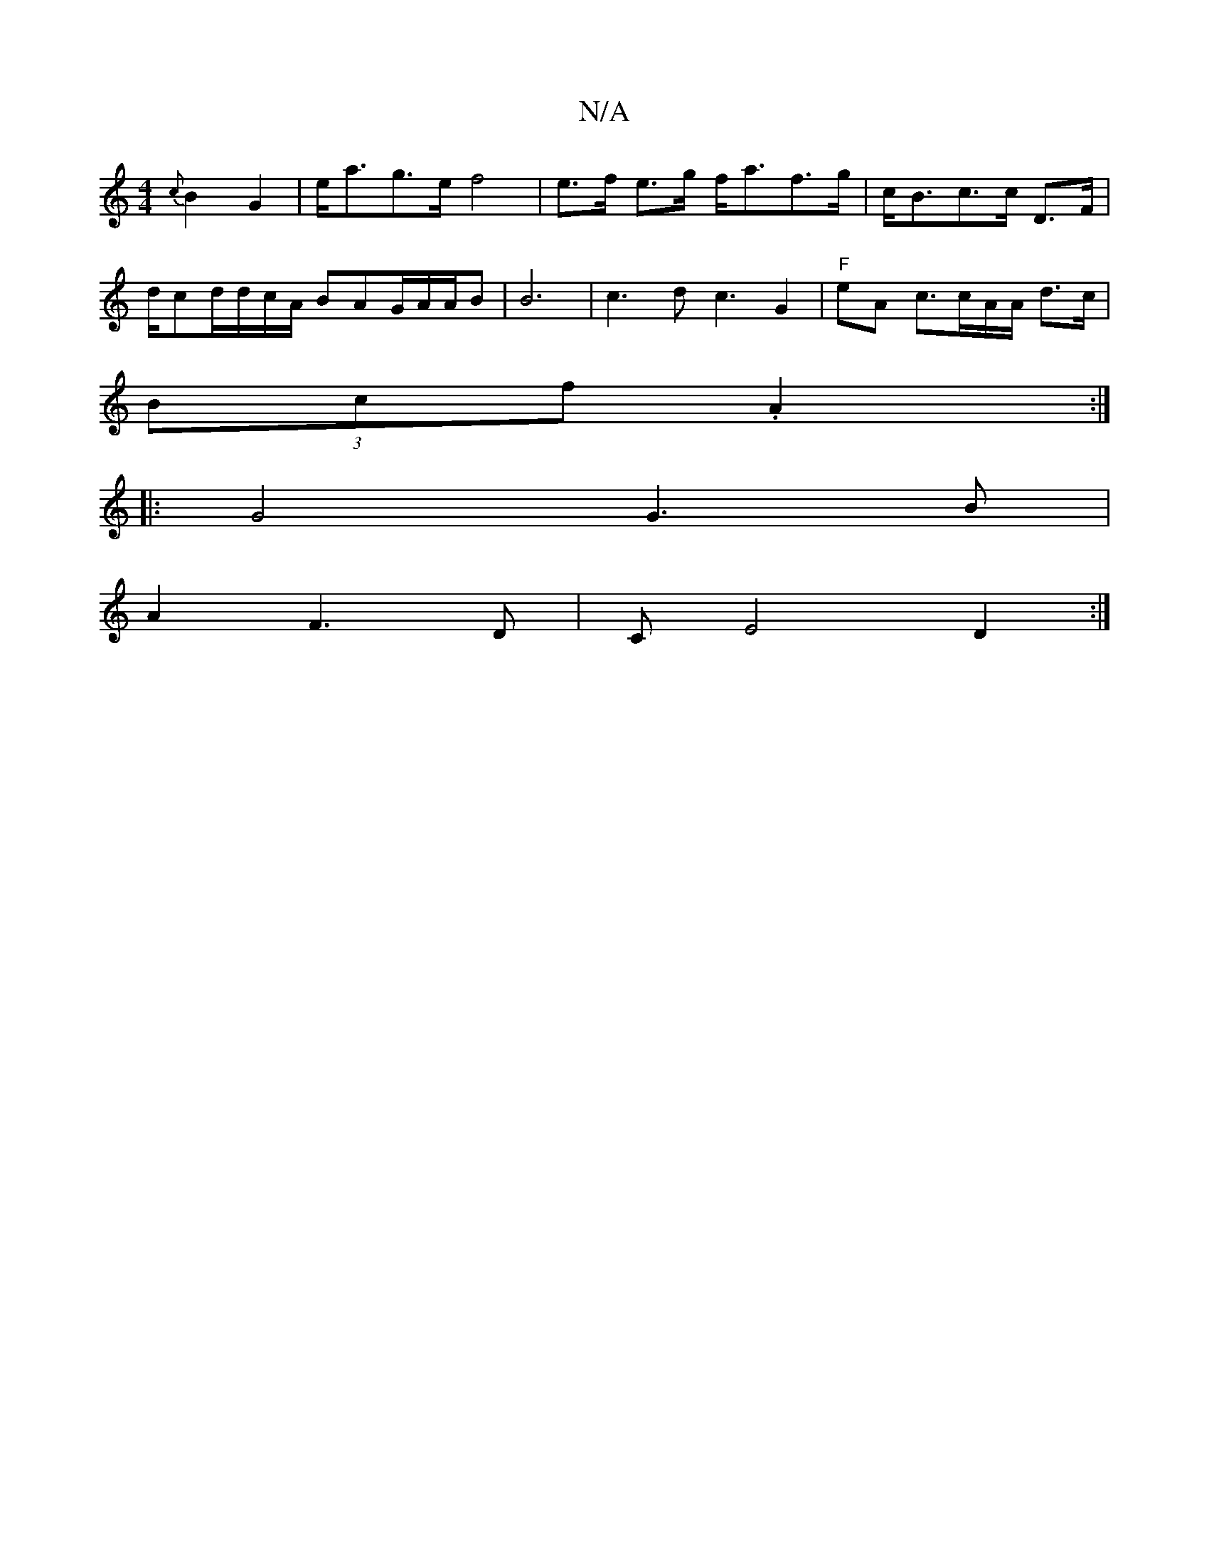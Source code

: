 X:1
T:N/A
M:4/4
R:N/A
K:Cmajor
{c}B2G2 | e<ag>e f4 | e>f e>g f<af>g| c<Bc>c D>F|d/2cd/2d/2c/A/2 BAG/2A/2A/2B|B6-|c3d c3 G2 | "F"eA c3/2c/A/A/ d>c |
(3Bcf .A2 :|
|: G4G3 B |
A2F3D | CE4 D2:|

|: D3d fed2 | "D"^F2 D2 G2 | F/D/F>E2C4]